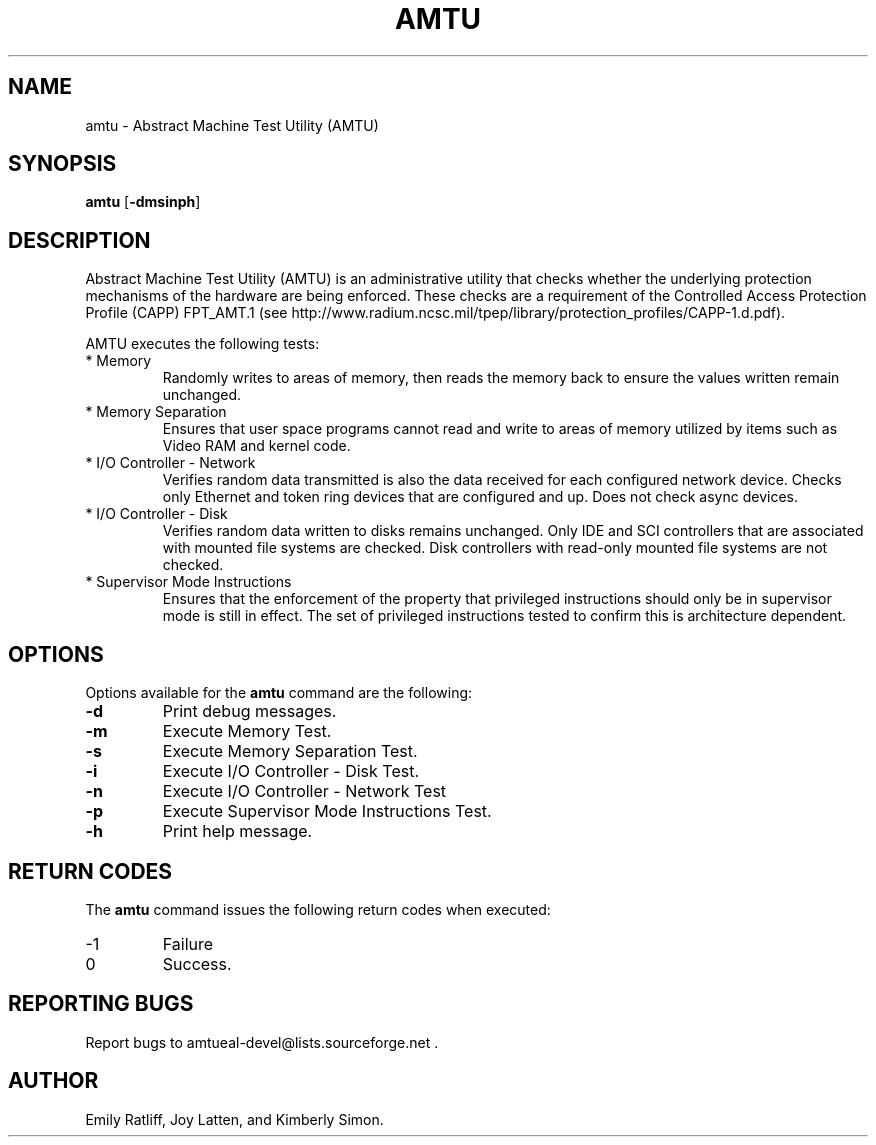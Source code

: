 .\" Copyright (C) 2003 IBM
.\" This file is distributed according to the GNU General Public License.
.\" See the file COPYING in the top level source directory for details.
.de Sh \" Subsection
.br
.if t .Sp
.ne 5
.PP
\fB\\$1\fR
.PP
..
.de Sp 
.if t .sp .5v
.if n .sp
..
.de Ip \" List item
.br
.ie \\n(.$>=3 .ne \\$3
.el .ne 3
.IP "\\$1" \\$2
..
.TH "AMTU" 8 "2003-08-25" "Linux 2.4" "Linux System Administration"
.SH NAME
amtu \- Abstract Machine Test Utility (AMTU)
.SH "SYNOPSIS"

.nf
\fBamtu\fR [\fB-dmsinph\fR]
.fi

.SH "DESCRIPTION"

.PP
Abstract Machine Test Utility (AMTU) is an administrative utility that 
checks whether the underlying protection mechanisms of the hardware are 
being enforced. 
These checks are a requirement of the Controlled Access Protection Profile 
(CAPP) FPT_AMT.1 
(see http://www.radium.ncsc.mil/tpep/library/protection_profiles/CAPP-1.d.pdf).

.PP
AMTU executes the following tests:

.TP
* Memory
Randomly writes to areas of memory, then reads the memory back to ensure 
the values written remain unchanged.

.TP
* Memory Separation
Ensures that user space programs cannot read and write to areas of memory 
utilized by items such as Video RAM and kernel code.


.TP
* I/O Controller - Network
Verifies random data transmitted is also the data received for each 
configured network device. 
Checks only Ethernet and token ring devices that are configured and up. 
Does not check async devices.

.TP
* I/O Controller - Disk
Verifies random data written to disks remains unchanged. 
Only IDE and SCI controllers that are associated with mounted file systems 
are checked. 
Disk controllers with read-only mounted file systems are not checked.

.TP
* Supervisor Mode Instructions
Ensures that the enforcement of the property that privileged instructions 
should only be in supervisor mode is still in effect. 
The set of privileged instructions tested to confirm this is 
architecture dependent.

.SH "OPTIONS"

.PP
Options available for the \fBamtu\fR command are the following:

.TP
\fB-d\fR
Print debug messages.

.TP
\fB-m\fR
Execute Memory Test.

.TP
\fB-s\fR
Execute Memory Separation Test.

.TP
\fB-i\fR
Execute I/O Controller - Disk Test.

.TP
\fB-n\fR
Execute I/O Controller - Network Test

.TP
\fB-p\fR
Execute Supervisor Mode Instructions Test.

.TP
\fB-h\fR
Print help message.

.SH "RETURN CODES"

.PP
The \fBamtu\fR command issues the following return codes when executed:

.TP
-1
Failure

.TP
0
Success.

.SH "REPORTING BUGS"

.PP
Report bugs to amtueal-devel@lists.sourceforge.net .

.SH AUTHOR
Emily Ratliff, Joy Latten, and Kimberly Simon.
